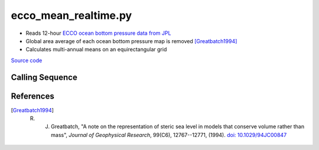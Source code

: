=====================
ecco_mean_realtime.py
=====================

- Reads 12-hour `ECCO ocean bottom pressure data from JPL <https://ecco.jpl.nasa.gov/drive/files/NearRealTime/Readme>`_
- Global area average of each ocean bottom pressure map is removed [Greatbatch1994]_
- Calculates multi-annual means on an equirectangular grid

`Source code`__

.. __: https://github.com/tsutterley/model-harmonics/blob/main/ECCO/ecco_mean_realtime.py

Calling Sequence
################

.. argparse::
    :filename: ecco_mean_realtime.py
    :func: arguments
    :prog: ecco_mean_realtime.py
    :nodescription:
    :nodefault:

    model : @after
        * ``'kf080i'``: Kalman filter analysis
        * ``'dr080i'``: RTS smoother analysis

References
##########

.. [Greatbatch1994] R. J. Greatbatch, "A note on the representation of steric sea level in models that conserve volume rather than mass", *Journal of Geophysical Research*, 99(C6), 12767--12771, (1994). `doi: 10.1029/94JC00847 <https://doi.org/10.1029/94JC00847>`_
